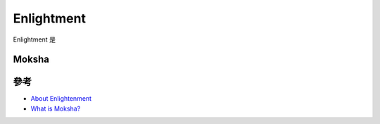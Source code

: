 .. _intro_enlightment:

=======================
Enlightment
=======================

Enlightment 是

Moksha
==============



參考
======

- `About Enlightenment <https://www.enlightenment.org/about-enlightenment>`_
- `What is Moksha? <https://www.bodhilinux.com/moksha-desktop/>`_
